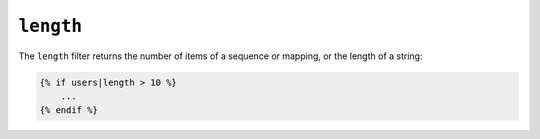 ``length``
==========

The ``length`` filter returns the number of items of a sequence or mapping, or
the length of a string:

.. code-block:: jinja

    {% if users|length > 10 %}
        ...
    {% endif %}
